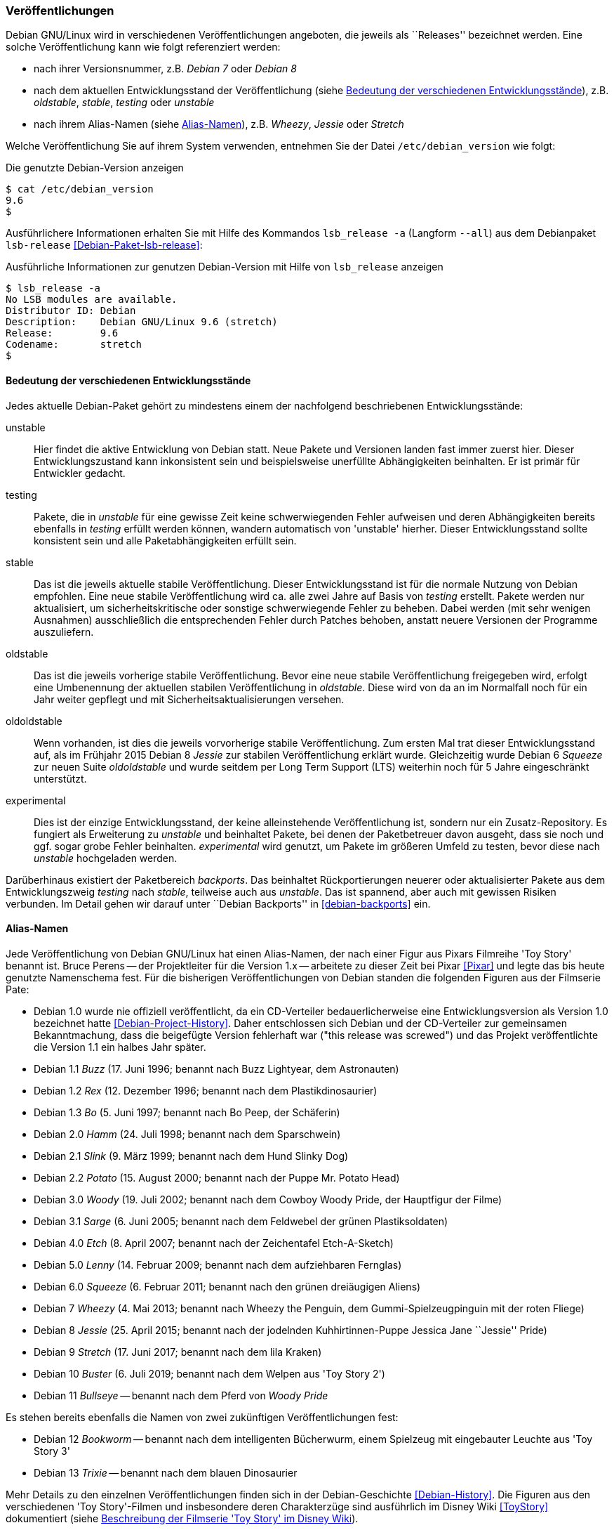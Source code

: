 // Datei: ./konzepte/software-in-paketen-organisieren/veroeffentlichungen.adoc

// Baustelle: Fertig
// Axel: Fertig

[[veroeffentlichungen]]

=== Veröffentlichungen ===

// Stichworte für den Index
(((/etc/debian_version)))
(((Debianpaket, lsb-release)))
(((Veröffentlichung, Benennung)))
(((Veröffentlichung, Referenzierung)))
(((Veröffentlichung, Releases)))
(((Veröffentlichung, Varianten)))
(((Veröffentlichung, Version anzeigen)))
Debian GNU/Linux wird in verschiedenen Veröffentlichungen angeboten, die
jeweils als ``Releases'' bezeichnet werden. Eine solche Veröffentlichung
kann wie folgt referenziert werden:

* nach ihrer Versionsnummer, z.B. _Debian 7_ oder _Debian 8_
* nach dem aktuellen Entwicklungsstand der Veröffentlichung (siehe
<<bedeutung-der-verschiedenen-entwicklungsstaende>>), z.B. _oldstable_, _stable_, _testing_ oder _unstable_
* nach ihrem Alias-Namen (siehe <<alias-namen>>), z.B. _Wheezy_, _Jessie_ oder _Stretch_

Welche Veröffentlichung Sie auf ihrem System verwenden, entnehmen Sie
der Datei `/etc/debian_version` wie folgt:

.Die genutzte Debian-Version anzeigen
----
$ cat /etc/debian_version 
9.6
$
----

// Stichworte für den Index
(((Debianpaket, lsb-release)))
(((lsb_release, -a)))
(((lsb_release, --all)))
Ausführlichere Informationen erhalten Sie mit Hilfe des Kommandos
`lsb_release -a` (Langform `--all`) aus dem Debianpaket `lsb-release`
<<Debian-Paket-lsb-release>>:

.Ausführliche Informationen zur genutzen Debian-Version mit Hilfe von `lsb_release` anzeigen
----
$ lsb_release -a
No LSB modules are available.
Distributor ID: Debian
Description:    Debian GNU/Linux 9.6 (stretch)
Release:        9.6
Codename:       stretch
$
----

[[bedeutung-der-verschiedenen-entwicklungsstaende]]
==== Bedeutung der verschiedenen Entwicklungsstände ====

// Stichworte für den Index
(((Software, Patches)))
(((Veröffentlichung, Entwicklungsstand)))
(((Veröffentlichung, experimental)))
(((Veröffentlichung, oldstable)))
(((Veröffentlichung, oldoldstable)))
(((Veröffentlichung, stable)))
(((Veröffentlichung, testing)))
(((Veröffentlichung, unstable)))
Jedes aktuelle Debian-Paket gehört zu mindestens einem der nachfolgend beschriebenen
Entwicklungsstände:

unstable:: 
Hier findet die aktive Entwicklung von Debian statt. Neue Pakete und
Versionen landen fast immer zuerst hier. Dieser Entwicklungszustand kann
inkonsistent sein und beispielsweise unerfüllte Abhängigkeiten
beinhalten. Er ist primär für Entwickler gedacht.

testing:: 
Pakete, die in _unstable_ für eine gewisse Zeit keine schwerwiegenden
Fehler aufweisen und deren Abhängigkeiten bereits ebenfalls in _testing_
erfüllt werden können, wandern automatisch von 'unstable' hierher. Dieser
Entwicklungsstand sollte konsistent sein und alle Paketabhängigkeiten
erfüllt sein.

stable:: 
Das ist die jeweils aktuelle stabile Veröffentlichung. Dieser
Entwicklungsstand ist für die normale Nutzung von Debian empfohlen. Eine
neue stabile Veröffentlichung wird ca. alle zwei Jahre auf Basis von
_testing_ erstellt. Pakete werden nur aktualisiert, um
sicherheitskritische oder sonstige schwerwiegende Fehler zu
beheben. Dabei werden (mit sehr wenigen Ausnahmen) ausschließlich die
entsprechenden Fehler durch Patches behoben, anstatt neuere Versionen
der Programme auszuliefern.

oldstable:: 
Das ist die jeweils vorherige stabile Veröffentlichung. Bevor eine neue
stabile Veröffentlichung freigegeben wird, erfolgt eine Umbenennung der
aktuellen stabilen Veröffentlichung in _oldstable_. Diese wird von da an
im Normalfall noch für ein Jahr weiter gepflegt und mit
Sicherheitsaktualisierungen versehen.

oldoldstable:: 
Wenn vorhanden, ist dies die jeweils vorvorherige stabile
Veröffentlichung. Zum ersten Mal trat dieser Entwicklungsstand auf, als im
Frühjahr 2015 Debian 8 _Jessie_ zur stabilen Veröffentlichung erklärt
wurde. Gleichzeitig wurde Debian 6 _Squeeze_ zur neuen Suite
_oldoldstable_ und wurde seitdem per Long Term Support (LTS) weiterhin
noch für 5 Jahre eingeschränkt unterstützt.

experimental:: 
Dies ist der einzige Entwicklungsstand, der keine alleinstehende
Veröffentlichung ist, sondern nur ein Zusatz-Repository. Es fungiert als
Erweiterung zu _unstable_ und beinhaltet Pakete, bei denen der
Paketbetreuer davon ausgeht, dass sie noch und ggf. sogar grobe Fehler
beinhalten. _experimental_ wird genutzt, um Pakete im größeren Umfeld zu
testen, bevor diese nach _unstable_ hochgeladen werden.

// Stichworte für den Index
(((Paket, Rückportierung)))
(((Veröffentlichung, Entwicklungsstand)))
(((Veröffentlichung, Debian Backports)))
Darüberhinaus existiert der Paketbereich _backports_. Das beinhaltet
Rückportierungen neuerer oder aktualisierter Pakete aus dem
Entwicklungszweig _testing_ nach _stable_, teilweise auch aus
_unstable_. Das ist spannend, aber auch mit gewissen Risiken verbunden.
Im Detail gehen wir darauf unter ``Debian Backports'' in
<<debian-backports>> ein.

[[alias-namen]]
==== Alias-Namen ====

// Stichworte für den Index
(((Bruce Perens)))
(((Toy Story)))
(((Pixar)))
(((Veröffentlichung, Alias-Name)))
(((Veröffentlichung, Bookworm)))
(((Veröffentlichung, Bullseye)))
(((Veröffentlichung, Buster)))
(((Veröffentlichung, Buzz)))
(((Veröffentlichung, Bo)))
(((Veröffentlichung, Etch)))
(((Veröffentlichung, Hamm)))
(((Veröffentlichung, Jessie)))
(((Veröffentlichung, Lenny)))
(((Veröffentlichung, Potato)))
(((Veröffentlichung, Rex)))
(((Veröffentlichung, Sarge)))
(((Veröffentlichung, Slink)))
(((Veröffentlichung, Squeeze)))
(((Veröffentlichung, Stretch)))
(((Veröffentlichung, Toy Story)))
(((Veröffentlichung, Trixie)))
(((Veröffentlichung, Wheezy)))
(((Veröffentlichung, Woody)))
Jede Veröffentlichung von Debian GNU/Linux hat einen Alias-Namen, der
nach einer Figur aus Pixars Filmreihe 'Toy Story' benannt ist. Bruce
Perens -- der Projektleiter für die Version 1.x -- arbeitete zu dieser
Zeit bei Pixar <<Pixar>> und legte das bis heute genutzte Namenschema
fest. Für die bisherigen Veröffentlichungen von Debian standen die
folgenden Figuren aus der Filmserie Pate:

* Debian 1.0 wurde nie offiziell veröffentlicht, da ein CD-Verteiler
bedauerlicherweise eine Entwicklungsversion als Version 1.0 bezeichnet
hatte <<Debian-Project-History>>. Daher entschlossen sich Debian und der
CD-Verteiler zur gemeinsamen Bekanntmachung, dass die beigefügte Version
fehlerhaft war ("this release was screwed") und das Projekt
veröffentlichte die Version 1.1 ein halbes Jahr später.

* Debian 1.1 _Buzz_ (17. Juni 1996; benannt nach Buzz Lightyear, dem Astronauten)

* Debian 1.2 _Rex_ (12. Dezember 1996; benannt nach dem Plastikdinosaurier)

* Debian 1.3 _Bo_ (5. Juni 1997; benannt nach Bo Peep, der Schäferin)

* Debian 2.0 _Hamm_ (24. Juli 1998; benannt nach dem Sparschwein)

* Debian 2.1 _Slink_ (9. März 1999; benannt nach dem Hund Slinky Dog)

* Debian 2.2 _Potato_ (15. August 2000; benannt nach der Puppe Mr. Potato Head)

* Debian 3.0 _Woody_ (19. Juli 2002; benannt nach dem Cowboy Woody Pride, der Hauptfigur der Filme)

* Debian 3.1 _Sarge_ (6. Juni 2005; benannt nach dem Feldwebel der grünen Plastiksoldaten)

* Debian 4.0 _Etch_ (8. April 2007; benannt nach der Zeichentafel Etch-A-Sketch)

* Debian 5.0 _Lenny_ (14. Februar 2009; benannt nach dem aufziehbaren Fernglas)

* Debian 6.0 _Squeeze_ (6. Februar 2011; benannt nach den grünen dreiäugigen Aliens)

* Debian 7 _Wheezy_ (4. Mai 2013; benannt nach Wheezy the Penguin, dem Gummi-Spielzeugpinguin mit der roten Fliege)

* Debian 8 _Jessie_ (25. April 2015; benannt nach der jodelnden Kuhhirtinnen-Puppe Jessica Jane ``Jessie'' Pride)

* Debian 9 _Stretch_ (17. Juni 2017; benannt nach dem lila Kraken)

* Debian 10 _Buster_ (6. Juli 2019; benannt nach dem Welpen aus 'Toy Story 2')

* Debian 11 _Bullseye_ -- benannt nach dem Pferd von _Woody Pride_

Es stehen bereits ebenfalls die Namen von zwei zukünftigen Veröffentlichungen fest:

* Debian 12 _Bookworm_ -- benannt nach dem intelligenten Bücherwurm,
einem Spielzeug mit eingebauter Leuchte aus 'Toy Story 3'

* Debian 13 _Trixie_ -- benannt nach dem blauen Dinosaurier

Mehr Details zu den einzelnen Veröffentlichungen finden sich in der
Debian-Geschichte <<Debian-History>>. Die Figuren aus den verschiedenen
'Toy Story'-Filmen und insbesondere deren Charakterzüge sind ausführlich
im Disney Wiki <<ToyStory>> dokumentiert (siehe <<fig.toystory>>).

.Beschreibung der Filmserie 'Toy Story' im Disney Wiki
image::konzepte/software-in-paketen-organisieren/toystory.png[id="fig.toystory", width="50%"]

// Stichworte für den Index
(((Veröffentlichung, Nummerierung)))
Auch bei der Bezeichnung der Aktualisierungen zur stabilen
Veröffentlichung ergeben sich über die Jahre hinweg kleine Unterschiede.
Anfangs erfolgte die Kennzeichnung durch Anhängen des Buchstabens `r`
und der Nummer der Aktualisierung, z.B. `4.0r8` für die 8.
Aktualisierung von Debian 4.0 _Etch_. Seit Debian 5.0 _Lenny_ wird
stattdessen ein Punkt verwendet, so z.B. `5.0.3` für die dritte
Aktualisierung.

// Stichworte für den Index
(((Veröffentlichung, Etch)))
(((Veröffentlichung, Wheezy)))
Seit Debian 4.0 _Etch_ bekamen stabile Veröffentlichungen immer eine
neue Nummer an erster Stelle. Seit Debian 7 _Wheezy_ ist die Null an
zweiter Stelle verschwunden. Stattdessen wird die Nummer der
Aktualisierung genutzt, so z.B. `7.3` für die dritte Aktualisierung von
Debian 7 _Wheezy_.

==== Zusammenhang von Alias-Namen und Entwicklungsständen ====

// Stichworte für den Index
(((Debian, Debian Archive)))
(((Veröffentlichung, Alias-Name)))
(((Veröffentlichung, Debian Archive)))
(((Veröffentlichung, oldoldstable)))
Neben den o.g. Entwicklungsständen haben alle Veröffentlichungen auch
noch Alias-Namen, die eine Veröffentlichung stets unverändert beibehält.
Jede neue Veröffentlichung startet nach einer stabilen Veröffentlichung
als _testing_, wird dann bei der nächsten stabilen Veröffentlichung zu
_stable_, bei der übernächsten zum _oldstable_ und danach zu
_oldoldstable_.

Ist eine Veröffentlichung — sei es als 'oldstable' oder als
'oldoldstable' — am Ende ihrer Unterstützung angelangt, wird sie in das
Debian-Archiv <<Debian-Archive>> übertragen. Dieses Archiv beinhaltet
alle nicht mehr unterstützten Veröffentlichungen.

// Stichworte für den Index
(((Veröffentlichung, Ausnahmen)))
(((Veröffentlichung, experimental)))
(((Veröffentlichung, Sid)))
(((Veröffentlichung, rc-buggy)))
(((Veröffentlichung, unstable)))
Eine weitere Ausnahme bildet die Veröffentlichung zu _unstable_. Sie
besitzt stets den gleichen Alias-Namen _Sid_. In der Filmreihe Toy Story
ist das passenderweise der Name des bösen Nachbarkinds, welches immer
alle Spielzeuge kaputt macht. _Sid_ ist auch gleichzeitig ein Akronym für
_still in development_ – zu deutsch ``noch in Entwicklung'' –, was den
Status der Veröffentlichung der zukünftigen Distribution sehr treffend
umschreibt.

_Experimental_ trägt – analog zu _unstable_ – immer den Alias-Namen
_rc-buggy_, was im Debian-Jargon eine Kurzform für ``contains
release-critcal bugs'' darstellt. Das lässt sich sinngemäß als ``in
dieser Form ungeeignet zur Aufnahme in eine Veröffentlichung''
übersetzen.

==== Pakete auf Wanderschaft von einem Entwicklungsstand in den nächsten ====

// Stichworte für den Index
(((Veröffentlichung, Wechsel des Entwicklungsstands)))
Sieht man von Uploads nach _experimental_ ab, fängt das Leben einer
neuen Version eines Debianpakets mit dem Hochladen nach _unstable_ an.
Das Paket wird automatisch in _testing_ übernommen, sobald einige
Bedingungen erfüllt sind:

* Die Version des Pakets in _unstable_ führt keine neuen
  veröffentlichungskritischen Fehler in _testing_ ein.

* Alle notwendigen Abhängigkeiten des Pakets sind in _testing_
  verfügbar oder werden gleichzeitig nach _testing_ migriert.

* Es darf keine Abhängigkeiten von Paketen zerstören, die bereits in
  _testing_ enthalten sind und damit deren Installation verhindern.

* Das Paket hat ein Mindestalter an Tagen erreicht. Dieses
  Mindestalter hängt vom Wert des Felds _urgency_ (engl. für
  Dringlichkeit) im aktuellen Changelog-Eintrag ab und beträgt entweder
  10, 5 oder 2 Tage. Die Dringlichkeit wird dabei vom Paketmaintainer
  entschieden. Bei Korrekturen von sicherheitsrelevanten Fehlern ist es
  durchaus üblich, dass die Dringlichkeit auf ``hoch'' gesetzt wird und
  damit nur 2 Tage beträgt.

* Das Paket muss auf allen Architekturen, auf denen es gebaut wird, in
  der aktuellsten Version verfügbar sein.

* Das Paket muss auf allen Architekturen bereitstehen, auf denen es
  vorher bereits gebaut wurde. Für Ausnahmen muss zuerst das alte
  Paket aus dem Archiv manuell entfernt werden.

// Stichworte für den Index
(((Veröffentlichung, Debian-Release-Team)))
Das Debian-Release-Team kann allerdings diese Bedingungen individuell
übersteuern und kürzere oder längere Fristen für den Übergang in die
_testing_-Veröffentlichung setzen.

// Stichworte für den Index
(((Veröffentlichung, Feature Freeze)))
(((Veröffentlichung, Versionswechsel)))
Zu einem bestimmten Zeitpunkt im Entwicklungszyklus einer neuen
stabilen Veröffentlichung friert das Release-Team die
_testing_-Veröffentlichung ein – auch genannt _Freeze_ (engl. für
Einfrieren). Ab diesem Moment wandern keine Pakete mehr automatisch von
_unstable_ nach _testing_ und das Debian-Release-Team muss jeden
einzelnen, weiteren Übergang eines Pakets explizit abnicken. Je länger
der Freeze andauert, desto schärfer werden die Bedingungen, unter denen
das Debian-Release-Team einen Übergang nach _testing_ akzeptiert. Im
Normalfall werden nur noch Paketversionen akzeptiert, die ausschließlich
Fehler korrigieren und keine neuen Features einführen. Daher wird für
diesen Zustand auch der Begriff _Feature Freeze_ verwendet.

Auf diese Weise wird versucht, sämtliche veröffentlichungskritischen
Fehler in der _testing_-Veröffentlichung zu beheben. Sobald es dort
keinen dieser Fehler mehr gibt, geschehen die folgenden Dinge:

* Die bisherige Veröffentlichung _stable_ wird zu _oldstable_. Sie
  behält dabei ihren Alias-Namen bei.

* Eine Kopie des aktuellen Zweigs _testing_ wird zum neuen Zweig
  _stable_. Der Alias-Name zieht mit um.

* _testing_ bekommt einen neuen Alias-Namen.

* Der Freeze wird aufgehoben und die Pakete propagieren wieder
automatisch von _unstable_ nach _testing_.

==== Organisation der Pakete im Paketpool ====

// Stichworte für den Index
(((Veröffentlichung, Organisation im Paketpool)))
Wenn eine Paketversion von _unstable_ nach _testing_ wandert oder aus
_testing_ das neue _stable_ wird, werden allerdings nicht wirklich
Pakete kopiert. Stattdessen werden vielmehr nur die Metadaten des
betreffenden Pakets von einer Paketliste in eine andere umgetragen. Das
Paket selbst liegt immer noch an gleicher Stelle und nur einmal im
sogenannten Paketpool.

So kann es vorkommen, dass ein Paket, welches nur selten aktualisiert
wird, in allen aktuellen Veröffentlichungen in der gleichen Version
vorkommt und dafür auch nur einmal auf jedem Spiegel des
Debian-APT-Archivs liegt. Welches Paket dann aus den verschiedenen
Entwicklungsständen bei einer Installation ausgewählt wird, erfahren Sie
unter ``Aus welchem Repo kommen die Pakete'' (siehe
<<aus-welchem-repo-kommen-die-pakete>>) genauer.

==== Sicherheitsaktualisierungen ====

// Stichworte für den Index
(((Sicherheitsaktualisierungen)))
(((Veröffentlichung, Sicherheitsaktualisierungen)))
Für unterstützte Veröffentlichungen, d.h. die aktuelle stabile
Veröffentlichung ("stable release"), sowie mindestens ein Jahr nach
einer Veröffentlichung für die vorherige stabile Veröffentlichung
bietet Debian Sicherheitsaktualisierungen durch das Debian Security
Teams <<Debian-Security>> an.

==== Long Term Support (LTS) ====

// Stichworte für den Index
(((Veröffentlichung, Langzeitunterstützung)))
(((Veröffentlichung, LTS)))
((LTS))

Im Frühjahr 2014 wurden zusätzlich sogenannte _Long Term
Support_-Varianten <<Debian-LTS>>– auf Deutsch "Langzeitunterstützung"
und kurz _LTS_ – eingeführt, die den Zeitraum der weiteren
Verfügbarkeit und Pflege von den typischerweise drei Jahren auf bis zu
fünf Jahre verlängern.

In Folge wurde die im Jahr 2011 freigegebene und 2013 durch Debian 7
_Wheezy_ abgelöste Veröffentlichung von Debian 6 _Squeeze_ bis 2016
mit Aktualisierungen versorgt. Seither wurde jede weitere stabile
Veröffentlichung nach ihrem offiziellen Lebensende ebenfalls als _LTS_
mit Einschränkungen — z.B. nur noch die beliebtesten Architekturen —
weitergeführt. Anfangs waren die nur die beiden x86-basierten
Architekturen 'i386' und 'amd64', momentan sind zusätzlich auch noch
alle drei ARM-basierten Architekturen ('armel', 'armhf' und 'arm64')
unterstützt.

Debian LTS wird nicht wie die normalen Sicherheitsaktualisierungen vom
Debian-Security-Team gehandhabt sondern von einer Gruppe Freiwilliger
wie auch Firmen, die daran interessiert sind, daß Debian LTS ein
Erfolg wird — oft auch aus Eigenbedarf heraus.

Entsprechend übernimmt das Debian-LTS-Team das Bereitsstellen von
Sicherheitsaktualisierungen vom Debian-Security-Team am Ende der
normalen Unterstützungsdauer der Veröffentlichung.

Zur Nutzung von Debian LTS nach Ablauf des normalen
Unterstützungszeitraumes muß an der Konfiguration des Systems nichts
geändert werden. (Historisch galt diese Regel nicht für die allererste
Debian Veröffentlichung mit LTS, Debian 6 _Squeeze_, welche eine Art
Machbarkeitstest war. Aber da deren Langzeitunterstützung bereits
abgelaufen ist, ist das heute von keiner Relevanz mehr.)

==== Extended Long Term Support (ELTS) ====

// Stichworte für den Index
(((Veröffentlichung, Erweiterte Langzeitunterstützung)))
(((Veröffentlichung, ELTS)))
(((Veröffentlichung, Extended LTS)))
((ELTS))
((Extended LTS))

Da manchen, vor allem im professionellen Umfeld, auch die
LTS-Varianten nicht lange genug Unterstützung anboten, wird seit 2018
— seit dem Auslaufen von LTS für Debian 7 _Wheezy_ — mit dem Projekt
"Extended LTS", auf deutsch "Erweiterte Langzeitunterstützung" und
kurz "ELTS", die Unterstützung von Debian Veröffentlichungen um
weitere zwei Jahre auf ca. sieben Jahre verlängert.

Im Gegensatz zu Debian LTS, welches immer noch ein Projekt unter dem
Dach von Debian ist, ist Extended LTS ein kommerzielles Angebot,
dessen Aktualisierungen jedoch trotzdem jeder nutzen kann.

Für welche Pakete es Aktualisierungen gibt, hängt jedoch davon ab, ob
ein Paket jemandem wichtig genug ist, um sich am Arbeitsaufwand für
dessen Sicherheitsaktualisierungen zu beteiligen. Interessieren sich
mehrere Personen oder Organisationen für die
Sicherheitsaktualisierungen desselben Paketes, so werden die Kosten
entsprechend aufgeteilt. Koordinieren tut das Ganze die französischen
Firma Freexian <<Freexian>>.

Außerdem gibt es im Vergleich zu LTS weitere Einschränkungen:

* Es werden nur Pakete unterstützt, für die sich Sponsoren finden. Die
  aktuelle Liste unterstützter Pakete findet sich unter
  <<Debian-ELTS-Packages>>.

* Es sind ggf. noch weniger Architekturen unterstützt. Im Falle von
  Debian 8 _Jessie_ sind dies nur noch 'i386', 'amd64' und 'armel'.

* Der Linux-Kernel wird nicht unterstützt. Es wird jedoch ein Backport
  des Kernels von der darauffolgenden stabilen Debian-Veröffentlichung
  (die dann typischerweise zu diesem Zeitpunkt bereits unter Debian
  LTS gepflegt wird) angeboten. Im Falle von Debian 8 _Jessie_ ist
  dies der Linux-Kernel 4.9 aus Debian 9 _Stretch_.

* Für bestimmte Pakete können keine Sicherheitsaktualisierungen
  angeboten werden, selbst wenn sich ein Sponsor finden würde, weil
  von den Entwicklern der Software der Unterstützungszeitraum
  abgelaufen ist. So z.B. für MariaDB 10.0. Für andere Pakete wird die
  Unterstützung vor Ende der erweiterten Langzeitunterstützung enden,
  so z.B. Tomcat 7 und OpenJDK 7.

Die aktuellen Details zu den Einschränkungen als auch wie man Sponsor von
Debian ELTS werden kann, ist auf der ELTS-Webseite von Freexian
<<Freexian-ELTS>> erklärt.

Um die von der erweiterten Langzeitunterstützung bereitgestellten
Paketaktualisierungen nutzen zu können, müssen Sie im Gegensatz zu
Debian LTS ein weiteres APT-Repository zu Ihrer
`/etc/apt/sources.list` (oder einer Datei im Verzeichnis
`/etc/apt/sources.list.d/`) hinzufügen als auch den PGP-Schlüssel des
Extended-LTS-Projektes importieren.

Wie das geht ist unter <<Debian-ELTS-HowTo>> beschrieben. Im Folgenden
eine kurze Zusammenfassung:

Zuerst von
https://deb.freexian.com/extended-lts/pool/main/f/freexian-archive-keyring/
den aktuellen Schlüsselring des Projektes als `.deb`-Paket
herunterladen. Man vertraut hierbei nur auf das HTTPS-Zertifikat des
Webservers.

Dann die heruntergeladene Datei mit Administrator-Rechten (d.h. als
`root` oder z.B. mittels `sudo`) mit `dpkg -i
freexian-archive-keyring*.deb` installieren.

Nun das APT-Repository durch Hinzufügen der folgenden Zeile aktivieren:

.`sources.list`-Eintrag für Extended LTS
----
# Generisch (passende Veröffentlichung und Archiv-Bereiche anpassen)
deb http://deb.freexian.com/extended-lts veröffentlichung-lts sektionen

# Beispiel für Debian 8 Jessie mit allen Archiv-Bereichen
deb http://deb.freexian.com/extended-lts jessie-lts main contrib non-free
----

Abschließend noch `apt update` oder ein Äquivalent aufrufen, um die
ELTS-Paketlisten herunterzuladen. Sind bereits Aktualisierungen
verfügbar, so kann man diese direkt auch mit `apt upgrade` oder
ggf. `apt full-upgrade` einspielen.

// Datei (Ende): ./konzepte/software-in-paketen-organisieren/veroeffentlichungen.adoc
